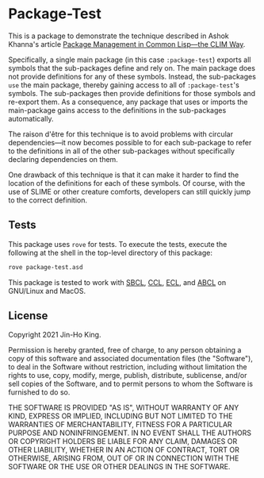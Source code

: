 * Package-Test 

#+CAPTION: CI Badge
#+NAME: badge:ci
[[https://github.com/kjinho/package-test/actions/workflows/ci.yml][file:https://github.com/kjinho/package-test/actions/workflows/ci.yml/badge.svg]]

This is a package to demonstrate the technique described in Ashok
Khanna's article [[https://ashok-khanna.medium.com/package-management-in-common-lisp-the-clim-way-d3a334bc73ef][Package Management in Common Lisp—the CLIM Way]].

Specifically, a single main package (in this case ~:package-test~)
exports all symbols that the sub-packages define and rely on. The main
package does not provide definitions for any of these symbols.
Instead, the sub-packages ~use~ the main package, thereby gaining access
to all of ~:package-test~'s symbols. The sub-packages then provide
definitions for those symbols and re-export them. As a consequence,
any package that uses or imports the main-package gains access to the
definitions in the sub-packages automatically.

The raison d'être for this technique is to avoid problems with
circular dependencies---it now becomes possible to for each
sub-package to refer to the definitions in all of the other
sub-packages without specifically declaring dependencies on them.

One drawback of this technique is that it can make it harder to find
the location of the definitions for each of these symbols. Of course,
with the use of SLIME or other creature comforts, developers can still
quickly jump to the correct definition.

** Tests

This package uses ~rove~ for tests. To execute the tests, execute the
following at the shell in the top-level directory of this package:

#+BEGIN_SRC sh
rove package-test.asd
#+END_SRC

This package is tested to work with [[http://www.sbcl.org/][SBCL]], [[https://ccl.clozure.com/][CCL]], [[https://common-lisp.net/project/ecl/][ECL]], and [[https://abcl.org/][ABCL]] on
GNU/Linux and MacOS.

** License

Copyright 2021 Jin-Ho King.

Permission is hereby granted, free of charge, to any person obtaining
a copy of this software and associated documentation files (the
"Software"), to deal in the Software without restriction, including
without limitation the rights to use, copy, modify, merge, publish,
distribute, sublicense, and/or sell copies of the Software, and to
permit persons to whom the Software is furnished to do so.

THE SOFTWARE IS PROVIDED "AS IS", WITHOUT WARRANTY OF ANY KIND,
EXPRESS OR IMPLIED, INCLUDING BUT NOT LIMITED TO THE WARRANTIES OF
MERCHANTABILITY, FITNESS FOR A PARTICULAR PURPOSE AND NONINFRINGEMENT.
IN NO EVENT SHALL THE AUTHORS OR COPYRIGHT HOLDERS BE LIABLE FOR ANY
CLAIM, DAMAGES OR OTHER LIABILITY, WHETHER IN AN ACTION OF CONTRACT,
TORT OR OTHERWISE, ARISING FROM, OUT OF OR IN CONNECTION WITH THE
SOFTWARE OR THE USE OR OTHER DEALINGS IN THE SOFTWARE.
